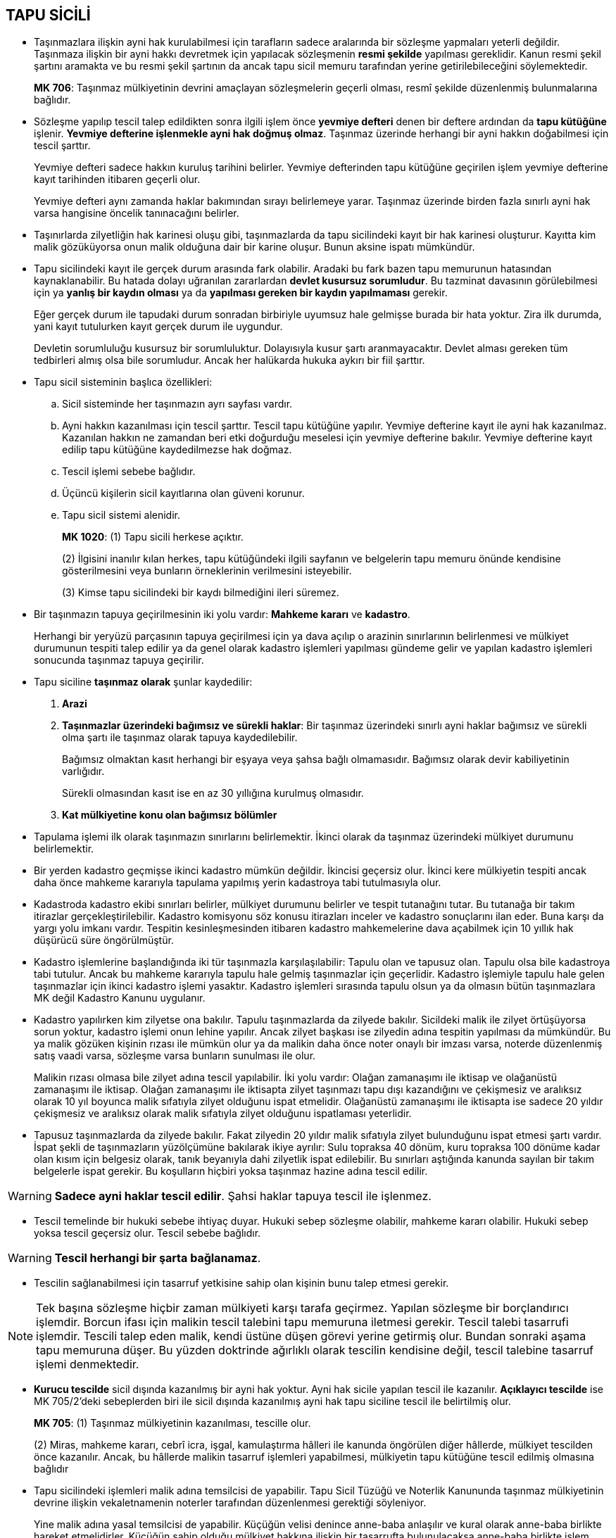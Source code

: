 :icons: font

== TAPU SİCİLİ

* Taşınmazlara ilişkin ayni hak kurulabilmesi için tarafların sadece aralarında
  bir sözleşme yapmaları yeterli değildir. Taşınmaza ilişkin bir ayni hakkı
  devretmek için yapılacak sözleşmenin *resmi şekilde* yapılması gereklidir.
  Kanun resmi şekil şartını aramakta ve bu resmi şekil şartının da ancak tapu
  sicil memuru tarafından yerine getirilebileceğini söylemektedir.
+
****
*MK 706*: Taşınmaz mülkiyetinin devrini amaçlayan sözleşmelerin geçerli olması,
resmî şekilde düzenlenmiş bulunmalarına bağlıdır.
****

* Sözleşme yapılıp tescil talep edildikten sonra ilgili işlem önce *yevmiye
defteri* denen bir deftere ardından da *tapu kütüğüne* işlenir. *Yevmiye
defterine işlenmekle ayni hak doğmuş olmaz*. Taşınmaz üzerinde herhangi bir
ayni hakkın doğabilmesi için tescil şarttır. 
+
Yevmiye defteri sadece hakkın kuruluş tarihini belirler. Yevmiye defterinden
tapu kütüğüne geçirilen işlem yevmiye defterine kayıt tarihinden itibaren
geçerli olur. 
+
Yevmiye defteri aynı zamanda haklar bakımından sırayı belirlemeye yarar.
Taşınmaz üzerinde birden fazla sınırlı ayni hak varsa hangisine öncelik
tanınacağını belirler.

* Taşınırlarda zilyetliğin hak karinesi oluşu gibi, taşınmazlarda da tapu
  sicilindeki kayıt bir hak karinesi oluşturur. Kayıtta kim malik gözüküyorsa
  onun malik olduğuna dair bir karine oluşur. Bunun aksine ispatı mümkündür. 

* Tapu sicilindeki kayıt ile gerçek durum arasında fark olabilir. Aradaki bu
  fark bazen tapu memurunun hatasından kaynaklanabilir. Bu hatada dolayı
  uğranılan zararlardan *devlet kusursuz sorumludur*. Bu tazminat davasının
  görülebilmesi için ya *yanlış bir kaydın olması* ya da *yapılması
  gereken bir kaydın yapılmaması* gerekir.
+
Eğer gerçek durum ile tapudaki durum sonradan birbiriyle uyumsuz hale gelmişse
burada bir hata yoktur. Zira ilk durumda, yani kayıt tutulurken kayıt gerçek
durum ile uygundur.
+
Devletin sorumluluğu kusursuz bir sorumluluktur. Dolayısıyla kusur şartı
aranmayacaktır. Devlet alması gereken tüm tedbirleri almış olsa bile
sorumludur. Ancak her halükarda hukuka aykırı bir fiil şarttır.

* Tapu sicil sisteminin başlıca özellikleri:

.. Sicil sisteminde her taşınmazın ayrı sayfası vardır.
.. Ayni hakkın kazanılması için tescil şarttır. Tescil tapu kütüğüne yapılır.
   Yevmiye defterine kayıt ile ayni hak kazanılmaz. Kazanılan hakkın ne
   zamandan beri etki doğurduğu meselesi için yevmiye defterine bakılır.
   Yevmiye defterine kayıt edilip tapu kütüğüne kaydedilmezse hak doğmaz.
.. Tescil işlemi sebebe bağlıdır.
.. Üçüncü kişilerin sicil kayıtlarına olan güveni korunur.
.. Tapu sicil sistemi alenidir.
+
****
*MK 1020*: (1) Tapu sicili herkese açıktır.

(2) İlgisini inanılır kılan herkes, tapu kütüğündeki ilgili sayfanın ve
belgelerin tapu memuru önünde kendisine gösterilmesini veya bunların
örneklerinin verilmesini isteyebilir.

(3) Kimse tapu sicilindeki bir kaydı bilmediğini ileri süremez.
****

* Bir taşınmazın tapuya geçirilmesinin iki yolu vardır: *Mahkeme kararı* ve
  *kadastro*.
+
Herhangi bir yeryüzü parçasının tapuya geçirilmesi için ya dava açılıp o
arazinin sınırlarının belirlenmesi ve mülkiyet durumunun tespiti talep edilir
ya da genel olarak kadastro işlemleri yapılması gündeme gelir ve yapılan
kadastro işlemleri sonucunda taşınmaz tapuya geçirilir.

* Tapu siciline *taşınmaz olarak* şunlar kaydedilir:

. *Arazi*
. *Taşınmazlar üzerindeki bağımsız ve sürekli haklar*: Bir taşınmaz üzerindeki
  sınırlı ayni haklar bağımsız ve sürekli olma şartı ile taşınmaz olarak tapuya
  kaydedilebilir.
+
Bağımsız olmaktan kasıt herhangi bir eşyaya veya şahsa bağlı olmamasıdır.
Bağımsız olarak devir kabiliyetinin varlığıdır.
+
Sürekli olmasından kasıt ise en az 30 yıllığına kurulmuş olmasıdır. 
. *Kat mülkiyetine konu olan bağımsız bölümler*

* Tapulama işlemi ilk olarak taşınmazın sınırlarını belirlemektir. İkinci
  olarak da taşınmaz üzerindeki mülkiyet durumunu belirlemektir.

* Bir yerden kadastro geçmişse ikinci kadastro mümkün değildir. İkincisi
  geçersiz olur. İkinci kere mülkiyetin tespiti ancak daha önce mahkeme
  kararıyla tapulama yapılmış yerin kadastroya tabi tutulmasıyla olur.

* Kadastroda kadastro ekibi sınırları belirler, mülkiyet durumunu belirler ve
  tespit tutanağını tutar. Bu tutanağa bir takım itirazlar
  gerçekleştirilebilir. Kadastro komisyonu söz konusu itirazları inceler ve
  kadastro sonuçlarını ilan eder. Buna karşı da yargı yolu imkanı vardır.
  Tespitin kesinleşmesinden itibaren kadastro mahkemelerine dava açabilmek için
  10 yıllık hak düşürücü süre öngörülmüştür.

* Kadastro işlemlerine başlandığında iki tür taşınmazla karşılaşılabilir:
  Tapulu olan ve tapusuz olan. Tapulu olsa bile kadastroya tabi tutulur. Ancak
  bu mahkeme kararıyla tapulu hale gelmiş taşınmazlar için geçerlidir. Kadastro
  işlemiyle tapulu hale gelen taşınmazlar için ikinci kadastro işlemi yasaktır.
  Kadastro işlemleri sırasında tapulu olsun ya da olmasın bütün taşınmazlara MK
  değil Kadastro Kanunu uygulanır.

* Kadastro yapılırken kim zilyetse ona bakılır. Tapulu taşınmazlarda da zilyede
  bakılır. Sicildeki malik ile zilyet örtüşüyorsa sorun yoktur, kadastro işlemi
  onun lehine yapılır. Ancak zilyet başkası ise zilyedin adına tespitin
  yapılması da mümkündür. Bu ya malik gözüken kişinin rızası ile mümkün olur ya
  da malikin daha önce noter onaylı bir imzası varsa, noterde düzenlenmiş satış
  vaadi varsa, sözleşme varsa bunların sunulması ile olur. 
+  
Malikin rızası olmasa bile zilyet adına tescil yapılabilir. İki yolu vardır:
Olağan zamanaşımı ile iktisap ve olağanüstü zamanaşımı ile iktisap. Olağan
zamanaşımı ile iktisapta zilyet taşınmazı tapu dışı kazandığını ve çekişmesiz
ve aralıksız olarak 10 yıl boyunca malik sıfatıyla zilyet olduğunu ispat
etmelidir. Olağanüstü zamanaşımı ile iktisapta ise sadece 20 yıldır çekişmesiz
ve aralıksız olarak malik sıfatıyla zilyet olduğunu ispatlaması yeterlidir.

* Tapusuz taşınmazlarda da zilyede bakılır. Fakat zilyedin 20 yıldır malik
  sıfatıyla zilyet bulunduğunu ispat etmesi şartı vardır. İspat şekli de
  taşınmazların yüzölçümüne bakılarak ikiye ayrılır: Sulu topraksa 40 dönüm,
  kuru topraksa 100 dönüme kadar olan kısım için belgesiz olarak, tanık
  beyanıyla dahi zilyetlik ispat edilebilir. Bu sınırları aştığında kanunda
  sayılan bir takım belgelerle ispat gerekir. Bu koşulların hiçbiri yoksa
  taşınmaz hazine adına tescil edilir.

WARNING: *Sadece ayni haklar tescil edilir*. Şahsi haklar tapuya tescil ile işlenmez.

* Tescil temelinde bir hukuki sebebe ihtiyaç duyar. Hukuki sebep sözleşme
  olabilir, mahkeme kararı olabilir. Hukuki sebep yoksa tescil geçersiz olur.
  Tescil sebebe bağlıdır.

WARNING: *Tescil herhangi bir şarta bağlanamaz*.

* Tescilin sağlanabilmesi için tasarruf yetkisine sahip olan kişinin bunu
  talep etmesi gerekir.

NOTE: Tek başına sözleşme hiçbir zaman mülkiyeti karşı tarafa geçirmez.
Yapılan sözleşme bir borçlandırıcı işlemdir. Borcun ifası için malikin tescil
talebini tapu memuruna iletmesi gerekir. Tescil talebi tasarrufi işlemdir.
Tescili talep eden malik, kendi üstüne düşen görevi yerine getirmiş olur.
Bundan sonraki aşama tapu memuruna düşer. Bu yüzden doktrinde ağırlıklı olarak
tescilin kendisine değil, tescil talebine tasarruf işlemi denmektedir.

* *Kurucu tescilde* sicil dışında kazanılmış bir ayni hak yoktur. Ayni hak
  sicile yapılan tescil ile kazanılır. *Açıklayıcı tescilde* ise MK 705/2'deki
  sebeplerden biri ile sicil dışında kazanılmış ayni hak tapu siciline tescil
  ile belirtilmiş olur.
+
****
*MK 705*: (1) Taşınmaz mülkiyetinin kazanılması, tescille olur.

(2) Miras, mahkeme kararı, cebrî icra, işgal, kamulaştırma hâlleri ile kanunda
öngörülen diğer hâllerde, mülkiyet tescilden önce kazanılır. Ancak, bu hâllerde
malikin tasarruf işlemleri yapabilmesi, mülkiyetin tapu kütüğüne tescil edilmiş
olmasına bağlıdır
****

* Tapu sicilindeki işlemleri malik adına temsilcisi de yapabilir. Tapu Sicil
  Tüzüğü ve Noterlik Kanununda taşınmaz mülkiyetinin devrine ilişkin
  vekaletnamenin noterler tarafından düzenlenmesi gerektiği söyleniyor. 
+
Yine malik adına yasal temsilcisi de yapabilir. Küçüğün velisi denince
anne-baba anlaşılır ve kural olarak anne-baba birlikte hareket etmelidirler.
Küçüğün sahip olduğu mülkiyet hakkına ilişkin bir tasarrufta bulunulacaksa
anne-baba birlikte işlem yapabilecektir. Kişiye vasi atanmışsa taşınmaz
mülkiyetinin devrine ilişkin Sulh Hukuk Mahkemesinin izni gerekmektedir.
+
Temsilci kendi adına değil malik adına bu işlemleri yapmaktadır. Burada
tasarruf yetkisini kullanan maliktir.

* Taşınmazın birden fazla maliki varsa hepsinin birlikte tescil talebinde
  bulunmaları gerekmektedir. 

* Tescil için tasarruf yetkisinin belgelendirilmesi gerekir. Çoğunlukla malikin
  sicilde malik olarak gözüktüğünü ispat etmesi yeterlidir. Ancak açıklayıcı
  tescilde ayni hak sicil dışında kazanıldığı için kişi malik olarak
  gözükmüyordur. Açıklayıcı tescilde kişi ancak kendi adına tescil yapabilir.
  Ayni hak üzerinde tasarruf edebilmek için tescilde malik olarak gözükmek
  zorunludur.

* Sicilde malik olarak gözüken kişi ile işlem yapan iyiniyetli üçüncü kişilerin
  ayni hak kazanımları korunur.
+
****
*MK 1023*: Tapu kütüğündeki tescile iyiniyetle dayanarak mülkiyet veya bir
başka aynî hak kazanan üçüncü kişinin bu kazanımı korunur.
****
+
CAUTION: Sadece *ayni haklar* iyiniyetle iktisap edilir. Şahsi haklarda
iyiniyetin koruyucu etkisi yoktur.
+
İyiniyetli olmak somut durumun koşulları gereğince sicildeki kaydın gerçeği
yansıtmadığının bilinmemesi veya bilinmesinin gerekmemesidir.
+
CAUTION: Üçüncü kişinin iyiniyeti sadece tasarruf yetkisi eksikliğini giderir.
İyiniyet ehliyet veya şekil eksikliğini giderici rol oynamaz.

* *Terkin* ayni hakkı sonlandırır veya zaten sicil dışı sona ermiş bir ayni hak
  varsa tapudan da silinmesini sağlar.

* Terkin talebinde bulunanın da tasarruf yetkisine sahip olması şarttır. 

* Hak eğer tapu dışında sona ermişse *açıklayıcı terkinden* bahsedilir. Tapu
  dışında sona eren hakka ait kayıt, *sadece şekli bir anlam* taşıyor olabilir
  ya da *şekli anlam dahil hiçbir değeri kalmamış* olabilir.
+
Eğer kaydın hiçbir anlamı kalmamışsa tapu memuru tarafından re'sen terkin
edilir.
+
TIP: Taşınmaza dair intifa hakkı sahibi gerçek kişi ise bu kişi ölünce intifa
hakkı kendiliğinden sona erer, tüzel kişi ise intifa hakkının maksimun süresi
olan yüz yıl dolmuşsa yine kendiliğinden sona erer. Buna dair kaydın tapuda
durmasının hiçbir anlamı yoktur
+
Eğer kayıttaki hak maddi hukuk açısından bir sonuç doğurmamakla birlikte şeklen
sonuçları hala devam ediyorsa bu kayıt re'sen terkin edilemez. Bu kaydın
terkini için dava açılması ve mahkeme kararı gereklidir.

* Tescilin aksine *herhangi bir ayni hak terkin edilebilir*.
+
TIP: İpotek hakkı terkin edilecekse o taşınmazın maliki değil ipotek hakkı
sahibi terkini talep edebilir.

* Bazı hallerde terkin için hak sahibi dışında başka kimselerin de rızasına
  ihtiyaç duyulabilir.
+
NOTE: Geçit hakkı tanınan bir taşınmazın değeri normalden fazladır. Aynı
taşınmaz üzerinde bir rehin hakkı sahibi varsa ve bu taşınmaz üzerindeki geçit
hakkı geçit hakkı sahibi tarafından terkin edilecekse rehin hakkı sahibinin de
rızasına ihtiyaç vardır. Zira rehin hakkı sahibi hakkını kullanıp taşınmazı
sattırdığında geçit hakkının varlığı ile eline geçecek para ile geçit hakkı
olmaksızın eline geçecek para birbirinden farklıdır.

* Terkin bir anlamda ayni haktan feragat olduğu için *geçerli bir hukuki
  dayanağa ihtiyaç yoktur*.

* Ayni haklar dışındaki haklar tapu siciline kaydedilemez. Bunun tek istisnası
  *kişisel hakların şerhidir*. Kişisel hakların tapuya kaydedilebilmesi için
  *kanunda belirtilmesi* gereklidir. Kişisel hakların şerhi için *sınırlı sayı
  (numerus clausus) ilkesi* geçerlidir.

. Arsa payı karşılığı inşaat (MK 1009)
. Sözleşmeden doğan ön alım hakkı (MK 735)
. Sözleşmeden doğan geri alım hakkı (MK 736)
. Rehinli alacaklının boş dereceye ilerleme hakkı (MK 871/3)
. Paylı taşınmazlarda yararlanma, kullanma ve yönetime ilişkin kararlar (MK
  695/2)
. Paylı taşınmazlarda paylı mülkiyetin devamına ilişkin sözleşmeler (MK 698/2)
. Taşınmaz mülkiyetinin kanundan doğan kısıtlamalarının ortadan kaldırılması
  veya değiştirilmesine ilişkin sözleşmeler (MK 731/2)
. Yasal ön alım hakkından feragat sözleşmesi (MK 733/2)
. Taşınmaz malikine kalan yapılar için üst hakkı sahibine ödenmesi
  kararlaştırılan bedelin miktarı ve bunun hesaplanış biçimi ile bu bedel
  borcunun kaldırılmasına ve arazinin ilk haline getirilmesine ilişkin
  anlaşmalar (MK 830)
. Paylaşmalı mal ayrılığı sisteminde evliliğin iptali veya boşanma halinde aile
  konutunda kalmaya ve ev eşyasını kullanmaya hangi eşin devam edeceği hakkında
  yapılan sözleşmeden doğan konutta kalma hakkı (MK 254)
. Ön alım, geri alım ve alım hakları (TBK 238)
. Bağışlamadan rücu hakkı (TBK 292/2)
. Adi kira (TBK 312)
. Ürün kirası (TBK 358 atfıyla TBK 312)
. Taşınmaz satış vaadi (Tapu K. 26/7)

* Şerh edilen kişisel haklar nisbi hak özelliklerini korurlar, mutlak hakka
  dönüşmezler. Fakat tapuya şerh edildiği için artık herkes tarafından
  görünebilir bir haldedir. Şerh sonucunda *nisbi hakkın etkisi genişler ve
  sonraki ayni hak sahiplerine karşı ileri sürülebilir hale gelir*.
+
[NOTE]
====
Taraflar arasında *noterde* yapılan taşınmaz satış vaadi sözleşmesi sadece
taraflar arasında etkilidir, bir nisbi hak doğurur. Kendisine taşınmazın
satılacağı vaat edilen alıcı bu hakkını sadece sözleşmenin tarafına ileri
sürebilir. 

Eğer bu hak tapuya şerh edilirse, alıcı, hakkını her yeni malike karşı ileri
sürebilir. Dolayısıyla taşınmaz el değiştirdikçe satış vaadinden kaynaklanan
borç yani satıcının borcu da el değiştirmiş olur. Böylece borç *eşyaya bağlı
borç* haline gelir. Eşyaya bağlı borçta borçlunun kimliği eşyanın malikine göre
belirlenir.

WARNING: Her iki borç da eşyaya bağlı hale gelmez. Yani satış vaadinde alıcının
borcu eşyaya bağlı hale gelmez.

Borcun nakli veya alacağın temliki tüm sözleşmenin devri sonucunu doğurmaz.
Sözleşmenin devri bambaşka bir şeydir. Buradaki durum sadece borcun nakline
benzer. Dolayısıyla bir sözleşmenin devri değil, borcun eşyayı takip etmesi
hali vardır. Bütünüyle sözleşmenin eşyayı takip etmesi söz konusu değildir.
====

* Herhangi bir hakkın şerh edilebilmesi için öncelikle o hakkı doğuran bir
  sözleşmenin olması gerekir.

* Şerh edilmiş hakkın iki önemli sonucu vardır:
. *Alacağını talep etme*: Borç eşyaya bağlı hale gelir. Alacaklı, alacağını
  eşyanın maliki kimse ondan talep edebilir.
. *Munzam etki*: Malik dışındaki ayni hak sahiplerine karşı ileri sürülebilme

* Sözleşmeden kaynaklanan ve kanunda belirtilmiş şahsi hakların şerh
  edilebilmesi için *şerh anlaşması* gereklidir. Şerh sebebi hakkı doğuran
  sözleşmenin kendisi değil, şerh anlaşmasıdır.
+
TIP: Şerh anlaşmasının tek istisnası gayrimenkul satış vaadidir. Alacaklıya
doğrudan kanundan kaynaklanan bir hak tanınmıştır. Sözleşmede şerhe ilişkin bir
hüküm bulunmasa bile tapuya şerh ettirilebilir.
+
Şerh anlaşması bulunmasına rağmen yine de şerh tapuya yapılacak bir kayıt
olduğundan ve tapuya yapılacak kayıtla birlikte taşınmaza ilişkin sonuçlar
doğurduğundan dolayı şerhe yine taşınmaz malikinin karar vereceği kabul edilir.
Yargıtay şerhi bir tasarruf işlemi olarak kabul ediyor.
+
Asıl sözleşme hangi şekle tabi ise şerh anlaşmasının da o şekilde yapılması
gerekir. 

* Bazı hakların şerhi kanun tarafından süreye bağlanmıştır.
+
====
** *Taşınmaz satış vaadi sözleşmesinin şerhinin etkisi 5 yıldır*.
** *Alım, geri alım, ön alım haklarının şerhlerinin etkisi 10 yıldır*.
====
+
Bu süre sona erdiğinde artış şerh, maddi etkisini kaybeder, sadece şekli olarak
kalır.

* Şerh edilmiş hak taşınmaz üzerinde ayni hak kazanmamış kişilere karşı ileri
  sürülemez. Onlara karşı normal bir nisbi haktır.

* Sözleşme veya kanunla malikin taşınmaz üzerindeki tasarruf yetkisi
  sınırlandırılabilir. Sözleşme ile tasarruf yetkisine getirilmiş sınırlamanın
  diğer kişilere karşı etki edip etmeyeceği *bu sınırlamanın tapuda gösterilip
  gösterilmediğine bağlıdır*.
+
****
*MK 1010*: Aşağıdaki sebeplere dayanan tasarruf yetkisi kısıtlamaları, tapu
kütüğüne şerh verilebilir:

1. Çekişmeli hakların korunmasına ilişkin mahkeme kararları,
2. Haciz, iflâs kararı veya konkordato ile verilen süre,
3. Aile yurdu kurulması, artmirasçı atanması gibi şerh verilmesi kanunen
   öngörülen işlemler.

Tasarruf yetkisi kısıtlamaları, şerh verilmekle taşınmaz üzerinde sonradan
kazanılan hakların sahiplerine karşı ileri sürülebilir.
****
+
****
*MK 194/3*: Aile konutu olarak özgülenen taşınmaz malın maliki olmayan eş, tapu
kütüğüne konutla ilgili gerekli şerhin verilmesini tapu müdürlüğünden
isteyebilir
****
+
****
*MK 199/3*: Hâkim, eşlerden birinin taşınmaz üzerinde tasarruf yetkisini
kaldırırsa, re'sen durumun tapu kütüğüne şerhedilmesine karar verir.
****

* MK 1010'da *çekişmeli haklardan* kastedilen alacak haklarıdır. Bu alacak
  hakkı ayni hakta değişiklik yapabilecek türde bir alacak hakkıdır. *Ayni
  hakkın kendisinin çekişmeli yargıya konu olması mümkün değildir*.
+
Eğer böyle bir hak iddia edilmiş ve bu yönde bir dava açılmışsa *talep
halinde* mahkeme *ihtiyati tedbir kararı* verebilir. Bu talep davadan önce de
dava açıldıktan sonra da edilebilir. 
+
Mahkeme talebi değerlendirip ihtiyaç hissederse malikin tasarruf yetkisini
kısıtlamaya yönelik bir karar alır ve tapu müdürlüğüne kararın gereğinin
yapılması için gönderir. Tapu müdürlüğü de ilgili taşınmazın sayfasına
malikin tasarruf yetkisinin mahkeme kararıyla kısıtlandığı şerhini düşer.
Böylece herkes o taşınmasız sayfasını açtığında bu şerhi görebilir.
+
_Doktrinde_ malikin bu şerhe rağmen tasarruf yapabildiği kabul edilir. Bu
şerhin etkisi üçüncü kişinin bunu bilmediğini ileri sürememesinde görülür. Bu
tasarruf yetkisi sınırlamasını bile bile işlem yapan üçüncü kişiye bu kararın
gereği ileri sürülebilecektir.
+
Fakat _uygulamada mahkemeler ve Yargıtay_ bu şerh düşülmüşse malikin artık
işlem yapamayacağını kabul etmektedirler.

* Yargıtay tasarruf yetkisini sınırlayıcı şerhin açıklayıcı olduğunu kabul etmektedir.

****
*MK 1011*: (1) Aşağıdaki hâllerde geçici tescil şerhi verilebilir:

1. İddia edilen bir aynî hakkın güvence altına alınması gerekiyorsa,
2. Tasarruf yetkisini belirleyen belgelerdeki noksanlıkların sonradan
   tamamlanmasına kanun olanak tanıyorsa.

(2) Geçici tescil şerhi, bütün ilgililerin razı olmasına veya hâkimin karar
vermesine bağlıdır. Şerhin konusu olan hak sonradan gerçekleşirse, şerh
tarihinden başlayarak üçüncü kişilere karşı ileri sürülebilir.

(3) Geçici tescil şerhi verilmesi istemi üzerine hâkim, tarafları dinleyerek
veya dosya üzerinde inceleme yaparak şerhe konu olan hakkın varlığının kabul
edilebileceği kanaatına varırsa, şerh kararı verir.  
****

* Kişi belgelerdeki eksiklikten dolayı  tasarruf yetkisinin bulunup
  bulunmadığını o anda ispat edemiyorsa *sicilde malik gözüken kişinin rızası*
  veya *mahkeme kararıyla* sicile *geçici tescil şerhi* konulur. Böylece üçüncü
  kişiler bakımından bu durum ortaya konmuş olur ve belgelerdeki eksiklik
  giderildiğinde ayni hak geçici tescil şerhinden itibaren kazanılır.

TIP: MK 1010 ile MK 1011 arasındaki fark; çekişme konusu edilen şeyin alacak
hakkı mı ayni hak mı olduğu meselesidir. 

[NOTE]
====
Taraflar arasında kurulmuş taşınmaz satış vaadi sözleşmesi uyarınca taşınmazı
devretmeye yanaşmayan borçlu malike karşı dava açılabilir. Bu davada alacaklı
sözleşme uyarınca taşınmazın kendisine devredilmesi gerektiğini ileri
sürecektir. Burada ileri sürülen şey bir alacak hakkıdır. Dolayısıyla dava
devam ederken tedbir uygulanması gerekirse alacaklı MK 1010 uyarınca tedbir
talebinde bulunmalıdır. Bu talep kabul edilirse sicile düşülecek şerh malikin
*tasarruf yetkisinin sınırlanması* şerhidir.

Alacaklı davayı kazanırsa mahkemenin verdiği hüküm kesindir. Uygulamada
mahkemeler, bu sözleşme taşınmaz satış vaadi sözleşmesi olmasına rağmen tescil
kararı vermektedir. Tescil kararıyla birlikte MK 705/2 uyarınca ayni hak sicil
dışında kazanılmış olur. Ancak sicildeki durum ile gerçek durum birbirine
uymamaktadır. Malik alacaklı olmasına rağmen, sicilde eski malik malik olarak
gözükmekte ve bu nedenle taşınmaz üzerine tasarrufta bulunma yetkisini
sürdürmektedir. MK 1023 uyarınca eski malikle işlem yapan iyiniyeti üçüncü
kişilerin ayni hak kazanımları korunacaktır. Bunun önüne geçmek için *geçici
tescil şerhi* konulabilir. Bu şerh ile üçüncü kişilerin iyiniyetleri bertaraf
olur.
====

* Tapuda görünmesi faydalı bulunan ancak ne tescil başlığı altına ne de şerh
  başlığı altına kaydedilemeyen kayıtlar *beyanlar* hanesinde gösterilir.
+
Bu beyanlar;

** karine oluştururlar
** iyiniyeti bertaraf ederler
** ayni hak açıklarlar

* Taşınmazın *bütünleyici* parçaları ve *eklentileri* olabilir. Bir eşyanın
  bütünleyici eşya mı eklenti mi olduğu taşınmaz ile aralarındaki fiziki
  ilişkiye göre belirlenir. İşte bir eşyanın eklenti olup olmadığı tapuya
  beyanlar hanesinde kaydedilebilir. Bu beyan eşyanın eklenti olduğuna dair
  *karine* oluşturur. Dolayısıyla aksi ispat edilebilir. 
+
TIP: Bir eşya taşınmazın eklentisi olduğu zaman taşınmaz üzerinde yapılan tasarruf
eklentiyi de kapsayacaktır.

* Sicildeki kayıtlar ile gerçek durum uyuşmadığı takdirde bu kayıtların
  düzeltilmesi gerekir. Sicildeki kayıtları düzeltmenin çeşitli yolları vardır.

. _Taraflar anlaşabilir_.
+
TIP: Taraflar anlaşarak kaydı düzeltecekse bir sözleşme yapmaları gerekir ve
yapılacak bu sözleşme MK 706 uyarınca resmi şekle tabidir. 
. _Kayıttaki yanlış adi yazım hatası ise tapu memuru re'sen düzeltebilir_.
. _Kayıttaki yanlış hakkı etkileyen bir durum ise tapu memuru ancak dava açıp,
  bu dava sonucunda verilecek mahkeme kararıyla kaydı değiştirebilir_.
. _MK 1025 uyarınca tapu sicilinin düzeltilmesi dava edilebilir_.
+
****
*MK 1025*: (1) Bir aynî hak yolsuz olarak tescil edilmiş veya bir tescil yolsuz
olarak terkin olunmuş ya da değiştirilmiş ise, bu yüzden aynî hakkı zedelenen
kimse tapu sicilinin düzeltilmesini dava edebilir.

(2) İyiniyetli üçüncü kişilerin bu tescile dayanarak kazandıkları aynî haklar
ve her türlü tazminat istemi saklıdır.
****
+
MK 1025 eğer bir kayıt yolsuzsa o kaydın düzeltilmesine yönelik dava açma
imkanı verir. Eğer bir yolsuz tescil söz konusuysa o dava ayni hakka dayanan
bir davadır. *Ayni hakka dayanan davaların zamanaşımına uğraması söz konusu
değildir*.
+
[CAUTION] 
====
Buna rağmen eğer sicildeki kayıt yolsuz olmasına rağmen sicilde malik gözüken
kişi için kazandırıcı zamanaşımının şartları gerçekleşmiş ise yolsuz tescil
geçerli hale geleceğinden dava açılamayacaktır.

****
*MK 712*: Geçerli bir hukukî sebep olmaksızın tapu kütüğüne malik olarak
yazılan kişi, taşınmaz üzerindeki zilyetliğini davasız ve aralıksız olarak on
yıl süreyle ve iyiniyetle sürdürürse, onun bu yolla kazanmış olduğu mülkiyet
hakkına itiraz edilemez.
****
==== 
+
TIP: Gerçek durumda malik olan kişi sicilde malik olarak gözükmüyorsa MK 1025
uyarınca dava açacaktır. Bu dava hukuki niteliği itibariyle bir *istihkak
davasıdır*.
. _Sicil dışı iktisap halinde MK 716 uyarınca sicil dışı iktisap eden tescili
  doğrudan doğruya talep edebilir_.
+
****
*MK 716*: (1) Mülkiyetin kazanılmasına esas olacak bir hukukî sebebe dayanarak
malikten mülkiyetin kendi adına tescilini istemek hususunda kişisel hakka sahip
olan kimse, malikin kaçınması hâlinde hâkimden, mülkiyetin hükmen geçirilmesini
isteyebilir.

(2) Bir taşınmazın mülkiyetini işgal, miras, kamulaştırma, cebrî icra veya
mahkeme kararına dayanarak kazanan kişi tescili doğrudan doğruya yaptırabilir.

(3) Bir taşınmazın mülkiyetinde eşler arasındaki mal rejimi dolayısıyla meydana
gelen değişiklikler, eşlerden birinin istemiyle tapu kütüğüne doğrudan tescil
olunur.
****
